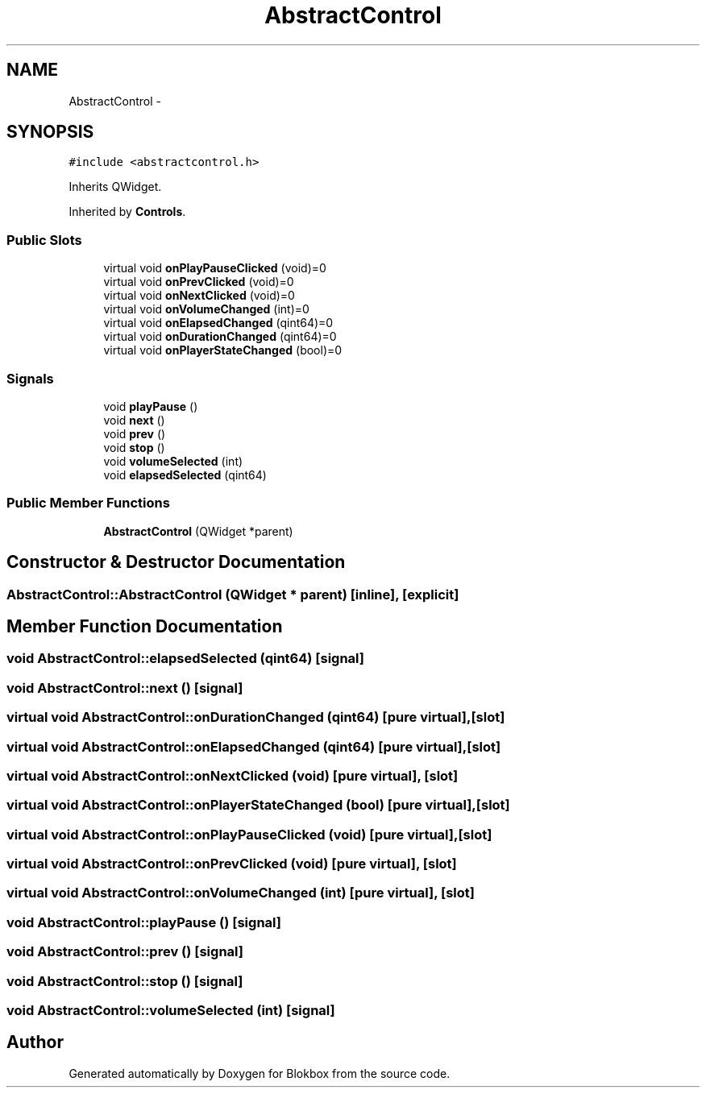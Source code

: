 .TH "AbstractControl" 3 "Sat May 16 2015" "Blokbox" \" -*- nroff -*-
.ad l
.nh
.SH NAME
AbstractControl \- 
.SH SYNOPSIS
.br
.PP
.PP
\fC#include <abstractcontrol\&.h>\fP
.PP
Inherits QWidget\&.
.PP
Inherited by \fBControls\fP\&.
.SS "Public Slots"

.in +1c
.ti -1c
.RI "virtual void \fBonPlayPauseClicked\fP (void)=0"
.br
.ti -1c
.RI "virtual void \fBonPrevClicked\fP (void)=0"
.br
.ti -1c
.RI "virtual void \fBonNextClicked\fP (void)=0"
.br
.ti -1c
.RI "virtual void \fBonVolumeChanged\fP (int)=0"
.br
.ti -1c
.RI "virtual void \fBonElapsedChanged\fP (qint64)=0"
.br
.ti -1c
.RI "virtual void \fBonDurationChanged\fP (qint64)=0"
.br
.ti -1c
.RI "virtual void \fBonPlayerStateChanged\fP (bool)=0"
.br
.in -1c
.SS "Signals"

.in +1c
.ti -1c
.RI "void \fBplayPause\fP ()"
.br
.ti -1c
.RI "void \fBnext\fP ()"
.br
.ti -1c
.RI "void \fBprev\fP ()"
.br
.ti -1c
.RI "void \fBstop\fP ()"
.br
.ti -1c
.RI "void \fBvolumeSelected\fP (int)"
.br
.ti -1c
.RI "void \fBelapsedSelected\fP (qint64)"
.br
.in -1c
.SS "Public Member Functions"

.in +1c
.ti -1c
.RI "\fBAbstractControl\fP (QWidget *parent)"
.br
.in -1c
.SH "Constructor & Destructor Documentation"
.PP 
.SS "AbstractControl::AbstractControl (QWidget * parent)\fC [inline]\fP, \fC [explicit]\fP"

.SH "Member Function Documentation"
.PP 
.SS "void AbstractControl::elapsedSelected (qint64)\fC [signal]\fP"

.SS "void AbstractControl::next ()\fC [signal]\fP"

.SS "virtual void AbstractControl::onDurationChanged (qint64)\fC [pure virtual]\fP, \fC [slot]\fP"

.SS "virtual void AbstractControl::onElapsedChanged (qint64)\fC [pure virtual]\fP, \fC [slot]\fP"

.SS "virtual void AbstractControl::onNextClicked (void)\fC [pure virtual]\fP, \fC [slot]\fP"

.SS "virtual void AbstractControl::onPlayerStateChanged (bool)\fC [pure virtual]\fP, \fC [slot]\fP"

.SS "virtual void AbstractControl::onPlayPauseClicked (void)\fC [pure virtual]\fP, \fC [slot]\fP"

.SS "virtual void AbstractControl::onPrevClicked (void)\fC [pure virtual]\fP, \fC [slot]\fP"

.SS "virtual void AbstractControl::onVolumeChanged (int)\fC [pure virtual]\fP, \fC [slot]\fP"

.SS "void AbstractControl::playPause ()\fC [signal]\fP"

.SS "void AbstractControl::prev ()\fC [signal]\fP"

.SS "void AbstractControl::stop ()\fC [signal]\fP"

.SS "void AbstractControl::volumeSelected (int)\fC [signal]\fP"


.SH "Author"
.PP 
Generated automatically by Doxygen for Blokbox from the source code\&.
